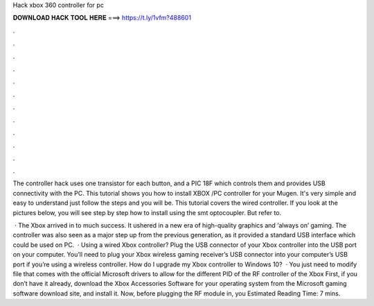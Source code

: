Hack xbox 360 controller for pc



𝐃𝐎𝐖𝐍𝐋𝐎𝐀𝐃 𝐇𝐀𝐂𝐊 𝐓𝐎𝐎𝐋 𝐇𝐄𝐑𝐄 ===> https://t.ly/1vfm?488601



.



.



.



.



.



.



.



.



.



.



.



.

The controller hack uses one transistor for each button, and a PIC 18F which controls them and provides USB connectivity with the PC. This tutorial shows you how to install XBOX /PC controller for your Mugen. It's very simple and easy to understand just follow the steps and you will be. This tutorial covers the wired controller. If you look at the pictures below, you will see step by step how to install using the smt optocoupler. But refer to.

 · The Xbox arrived in to much success. It ushered in a new era of high-quality graphics and ‘always on’ gaming. The controller was also seen as a major step up from the previous generation, as it provided a standard USB interface which could be used on PC.  · Using a wired Xbox controller? Plug the USB connector of your Xbox controller into the USB port on your computer. You’ll need to plug your Xbox wireless gaming receiver’s USB connector into your computer’s USB port if you’re using a wireless controller. How do I upgrade my Xbox controller to Windows 10?  · You just need to modify  file that comes with the official Microsoft drivers to allow for the different PID of the RF controller of the Xbox First, if you don’t have it already, download the Xbox Accessories Software for your operating system from the Microsoft gaming software download site, and install it. Now, before plugging the RF module in, you Estimated Reading Time: 7 mins.
